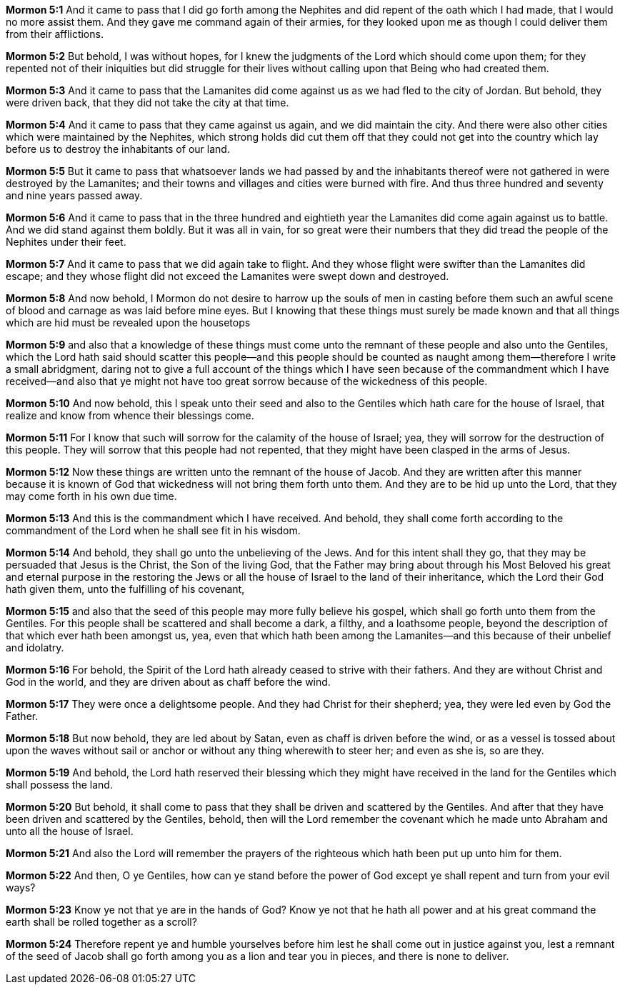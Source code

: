 *Mormon 5:1* And it came to pass that I did go forth among the Nephites and did repent of the oath which I had made, that I would no more assist them. And they gave me command again of their armies, for they looked upon me as though I could deliver them from their afflictions.

*Mormon 5:2* But behold, I was without hopes, for I knew the judgments of the Lord which should come upon them; for they repented not of their iniquities but did struggle for their lives without calling upon that Being who had created them.

*Mormon 5:3* And it came to pass that the Lamanites did come against us as we had fled to the city of Jordan. But behold, they were driven back, that they did not take the city at that time.

*Mormon 5:4* And it came to pass that they came against us again, and we did maintain the city. And there were also other cities which were maintained by the Nephites, which strong holds did cut them off that they could not get into the country which lay before us to destroy the inhabitants of our land.

*Mormon 5:5* But it came to pass that whatsoever lands we had passed by and the inhabitants thereof were not gathered in were destroyed by the Lamanites; and their towns and villages and cities were burned with fire. And thus three hundred and seventy and nine years passed away.

*Mormon 5:6* And it came to pass that in the three hundred and eightieth year the Lamanites did come again against us to battle. And we did stand against them boldly. But it was all in vain, for so great were their numbers that they did tread the people of the Nephites under their feet.

*Mormon 5:7* And it came to pass that we did again take to flight. And they whose flight were swifter than the Lamanites did escape; and they whose flight did not exceed the Lamanites were swept down and destroyed.

*Mormon 5:8* And now behold, I Mormon do not desire to harrow up the souls of men in casting before them such an awful scene of blood and carnage as was laid before mine eyes. But I knowing that these things must surely be made known and that all things which are hid must be revealed upon the housetops

*Mormon 5:9* and also that a knowledge of these things must come unto the remnant of these people and also unto the Gentiles, which the Lord hath said should scatter this people--and this people should be counted as naught among them--therefore I write a small abridgment, daring not to give a full account of the things which I have seen because of the commandment which I have received--and also that ye might not have too great sorrow because of the wickedness of this people.

*Mormon 5:10* And now behold, this I speak unto their seed and also to the Gentiles which hath care for the house of Israel, that realize and know from whence their blessings come.

*Mormon 5:11* For I know that such will sorrow for the calamity of the house of Israel; yea, they will sorrow for the destruction of this people. They will sorrow that this people had not repented, that they might have been clasped in the arms of Jesus.

*Mormon 5:12* Now these things are written unto the remnant of the house of Jacob. And they are written after this manner because it is known of God that wickedness will not bring them forth unto them. And they are to be hid up unto the Lord, that they may come forth in his own due time.

*Mormon 5:13* And this is the commandment which I have received. And behold, they shall come forth according to the commandment of the Lord when he shall see fit in his wisdom.

*Mormon 5:14* And behold, they shall go unto the unbelieving of the Jews. And for this intent shall they go, that they may be persuaded that Jesus is the Christ, the Son of the living God, that the Father may bring about through his Most Beloved his great and eternal purpose in the restoring the Jews or all the house of Israel to the land of their inheritance, which the Lord their God hath given them, unto the fulfilling of his covenant,

*Mormon 5:15* and also that the seed of this people may more fully believe his gospel, which shall go forth unto them from the Gentiles. For this people shall be scattered and shall become a dark, a filthy, and a loathsome people, beyond the description of that which ever hath been amongst us, yea, even that which hath been among the Lamanites--and this because of their unbelief and idolatry.

*Mormon 5:16* For behold, the Spirit of the Lord hath already ceased to strive with their fathers. And they are without Christ and God in the world, and they are driven about as chaff before the wind.

*Mormon 5:17* They were once a delightsome people. And they had Christ for their shepherd; yea, they were led even by God the Father.

*Mormon 5:18* But now behold, they are led about by Satan, even as chaff is driven before the wind, or as a vessel is tossed about upon the waves without sail or anchor or without any thing wherewith to steer her; and even as she is, so are they.

*Mormon 5:19* And behold, the Lord hath reserved their blessing which they might have received in the land for the Gentiles which shall possess the land.

*Mormon 5:20* But behold, it shall come to pass that they shall be driven and scattered by the Gentiles. And after that they have been driven and scattered by the Gentiles, behold, then will the Lord remember the covenant which he made unto Abraham and unto all the house of Israel.

*Mormon 5:21* And also the Lord will remember the prayers of the righteous which hath been put up unto him for them.

*Mormon 5:22* And then, O ye Gentiles, how can ye stand before the power of God except ye shall repent and turn from your evil ways?

*Mormon 5:23* Know ye not that ye are in the hands of God? Know ye not that he hath all power and at his great command the earth shall be rolled together as a scroll?

*Mormon 5:24* Therefore repent ye and humble yourselves before him lest he shall come out in justice against you, lest a remnant of the seed of Jacob shall go forth among you as a lion and tear you in pieces, and there is none to deliver.

